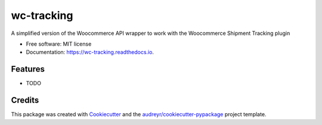 ===========
wc-tracking
===========


.. image:: https://img.shields.io/pypi/v/wc_tracking.svg
        :target: https://pypi.python.org/pypi/wc_tracking

.. image:: https://img.shields.io/travis/occamssafetyrazor/wc_tracking.svg
        :target: https://travis-ci.com/occamssafetyrazor/wc_tracking

.. image:: https://readthedocs.org/projects/wc-tracking/badge/?version=latest
        :target: https://wc-tracking.readthedocs.io/en/latest/?version=latest
        :alt: Documentation Status




A simplified version of the Woocommerce API wrapper to work with the Woocommerce Shipment Tracking plugin


* Free software: MIT license
* Documentation: https://wc-tracking.readthedocs.io.


Features
--------

* TODO

Credits
-------

This package was created with Cookiecutter_ and the `audreyr/cookiecutter-pypackage`_ project template.

.. _Cookiecutter: https://github.com/audreyr/cookiecutter
.. _`audreyr/cookiecutter-pypackage`: https://github.com/audreyr/cookiecutter-pypackage
